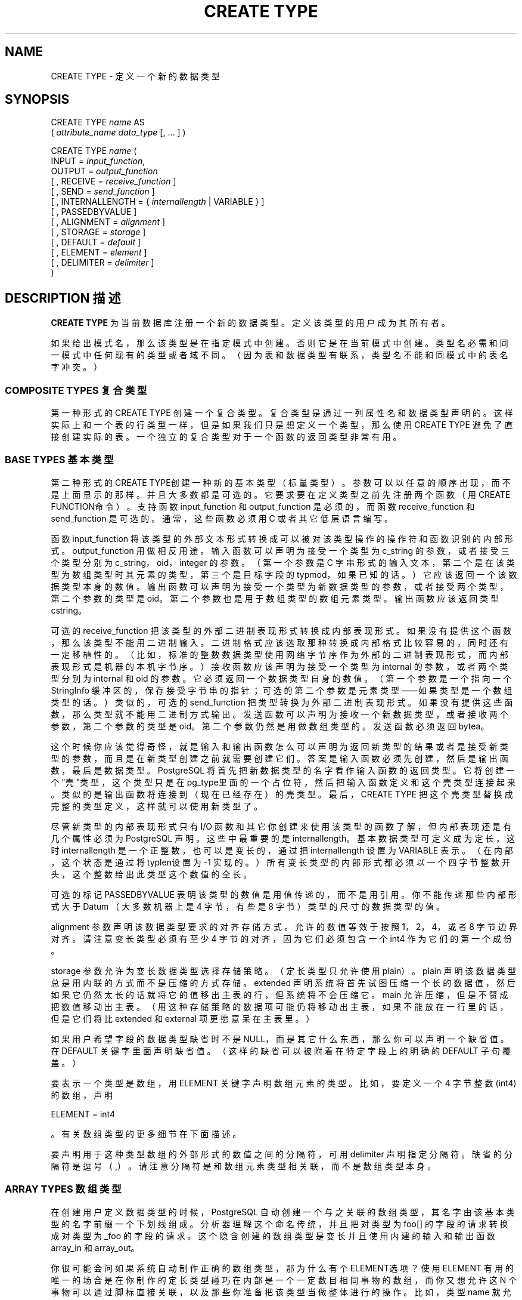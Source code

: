 .\" auto-generated by docbook2man-spec $Revision: 1.1 $
.TH "CREATE TYPE" "7" "2003-11-02" "SQL - Language Statements" "SQL Commands"
.SH NAME
CREATE TYPE \- 定义一个新的数据类型

.SH SYNOPSIS
.sp
.nf
CREATE TYPE \fIname\fR AS
    ( \fIattribute_name\fR \fIdata_type\fR [, ... ] )

CREATE TYPE \fIname\fR (
    INPUT = \fIinput_function\fR,
    OUTPUT = \fIoutput_function\fR
    [ , RECEIVE = \fIreceive_function\fR ]
    [ , SEND = \fIsend_function\fR ]
    [ , INTERNALLENGTH = { \fIinternallength\fR | VARIABLE } ]
    [ , PASSEDBYVALUE ]
    [ , ALIGNMENT = \fIalignment\fR ]
    [ , STORAGE = \fIstorage\fR ]
    [ , DEFAULT = \fIdefault\fR ]
    [ , ELEMENT = \fIelement\fR ]
    [ , DELIMITER = \fIdelimiter\fR ]
)
.sp
.fi
.SH "DESCRIPTION 描述"
.PP
\fBCREATE TYPE\fR 为当前数据库注册一个新的数据类型。 定义该类型的用户成为其所有者。
.PP
 如果给出模式名，那么该类型是在指定模式中创建。 否则它是在当前模式中创建。类型名必需和同一模式中任何现有的类型或者域不同。 （因为表和数据类型有联系，类型名不能和同模式中的表名字冲突。）
.SS "COMPOSITE TYPES 复合类型"
.PP
 第一种形式的 CREATE TYPE 创建一个复合类型。 复合类型是通过一列属性名和数据类型声明的。这样实际上和一个表的行类型一样， 但是如果我们只是想定义一个类型，那么使用 CREATE TYPE 避免了直接创建实际的表。 一个独立的复合类型对于一个函数的返回类型非常有用。
.SS "BASE TYPES 基本类型"
.PP
 第二种形式的CREATE TYPE创建一种新的基本类型（标量类型）。 参数可以以任意的顺序出现，而不是上面显示的那样。并且大多数都是可选的。 它要求要在定义类型之前先注册两个函数（用CREATE FUNCTION命令）。 支持函数 input_function 和 output_function 是必须的， 而函数 receive_function 和 send_function 是可选的。 通常，这些函数必须用 C 或者其它低层语言编写。
.PP
 函数 input_function  将该类型的外部文本形式转换成可以被对该类型操作的操作符和函数识别的内部形式。 output_function  用做相反用途。 输入函数可以声明为接受一个类型为 c_string 的参数，或者接受三个类型分别为 c_string，oid，integer 的参数。 （第一个参数是 C 字串形式的输入文本，第二个是在该类型为数组类型时其元素的类型， 第三个是目标字段的typmod，如果已知的话。） 它应该返回一个该数据类型本身的数值。 输出函数可以声明为接受一个类型为新数据类型的参数， 或者接受两个类型，第二个参数的类型是 oid。 第二个参数也是用于数组类型的数组元素类型。输出函数应该返回类型 cstring。
.PP
 可选的 receive_function 把该类型的外部二进制表现形式转换成内部表现形式。 如果没有提供这个函数，那么该类型不能用二进制输入。二进制格式应该选取那种转换成内部格式比较容易的，同时还有一定移植性的。 （比如，标准的整数数据类型使用网络字节序作为外部的二进制表现形式，而内部表现形式是机器的本机字节序。） 接收函数应该声明为接受一个类型为 internal 的参数，或者两个类型分别为 internal 和 oid 的参数。 它必须返回一个数据类型自身的数值。（第一个参数是一个指向一个 StringInfo 缓冲区的，保存接受字节串的指针； 可选的第二个参数是元素类型——如果类型是一个数组类型的话。）类似的，可选的 send_function  把类型转换为外部二进制表现形式。 如果没有提供这些函数，那么类型就不能用二进制方式输出。发送函数可以声明为接收一个新数据类型， 或者接收两个参数，第二个参数的类型是 oid。第二个参数仍然是用做数组类型的。 发送函数必须返回 bytea。
.PP
 这个时候你应该觉得奇怪，就是输入和输出函数怎么可以声明为返回新类型的结果或者是接受新类型的参数， 而且是在新类型创建之前就需要创建它们。 答案是输入函数必须先创建，然后是输出函数，最后是数据类型。 PostgreSQL 将首先把新数据类型的名字看作输入函数的返回类型。 它将创建一个"壳"类型，这个类型只是在 pg_type里面的一个占位符，然后把输入函数定义和这个壳类型连接起来。 类似的是输出函数将连接到（现在已经存在）的壳类型。最后， CREATE TYPE 把这个壳类型替换成完整的类型定义，这样就可以使用新类型了。
.PP
 尽管新类型的内部表现形式只有 I/O 函数和其它你创建来使用该类型的函数了解， 但内部表现还是有几个属性必须为 PostgreSQL 声明。 这些中最重要的是 internallength。 基本数据类型可定义成为定长，这时 internallength  是一个正整数，也可以是变长的，通过把 internallength  设置为 VARIABLE 表示。（在内部，这个状态 是通过将typlen设置为 -1 实现的。）所有变长类型的内部形式都必须以一个四字节整数开头，这个整数给出此类型这个数值的全长。
.PP
 可选的标记 PASSEDBYVALUE 表明该类型的数值是用值传递的， 而不是用引用。你不能传递那些内部形式大于 Datum （大多数机器上是 4 字节，有些是 8 字节）类型的尺寸的数据类型的值。
.PP
alignment 参数声明该数据类型要求的对齐存储方式。 允许的数值等效于按照 1，2，4，或者 8 字节边界对齐。请注意变长类型必须有至少 4 字节的对齐， 因为它们必须包含一个 int4 作为它们的第一个成份。
.PP
storage 参数允许为变长数据类型选择存储策略。 （定长类型只允许使用 plain）。 plain 声明该数据类型总是用内联的方式而不是压缩的方式存储。 extended 声明系统将首先试图压缩一个长的数据值，然后如果它仍然太长的话就将它的值移出主表的行， 但系统将不会压缩它。 main 允许压缩，但是不赞成把数值移动出主表。 （用这种存储策略的数据项可能仍将移动出主表，如果不能放在一行里的话， 但是它们将比 extended 和 external 项更愿意呆在主表里。）
.PP
 如果用户希望字段的数据类型缺省时不是 NULL，而是其它什么东西， 那么你可以声明一个缺省值。 在 DEFAULT 关键字里面声明缺省值。 （这样的缺省可以被附着在特定字段上的明确的 DEFAULT 子句覆盖。）
.PP
 要表示一个类型是数组，用 ELEMENT 关键字声明数组元素的类型。 比如，要定义一个 4 字节整数(int4)的数组，声明
 
ELEMENT = int4

。 有关数组类型的更多细节在下面描述。
.PP
 要声明用于这种类型数组的外部形式的数值之间的分隔符，可用 delimiter  声明指定分隔符。缺省的分隔符是逗号（,）。 请注意分隔符是和数组元素类型相关联，而不是数组类型本身。
.SS "ARRAY TYPES 数组类型"
.PP
 在创建用户定义数据类型的时候，PostgreSQL  自动创建一个与之关联的数组类型，其名字由该基本类型的名字前缀一个下划线组成。 分析器理解这个命名传统，并且把对类型为 foo[] 的字段的请求转换成对类型为 _foo  的字段的请求。这个隐含创建的数组类型是变长并且使用内建的输入和输出函数 array_in 和 array_out。
.PP
 你很可能会问如果系统自动制作正确的数组类型，那为什么有个 ELEMENT选项？使用 ELEMENT 有用的唯一的场合是在你制作的定长类型碰巧在内部是一个一定数目相同事物的数组， 而你又想允许这 N 个事物可以通过脚标直接关联，以及那些你准备把该类型当做整体进行的操作。 比如，类型 name 就允许其构成 char 用这种方法关联。 一个二维的 point 类型也可以允许其两个构成浮点型按照类似 point[0] 和 point[1] 的方法关联。 
请注意这个功能只适用与那些内部形式是一个相同的定长域的序列的类型。 一个可以脚标化的变长类型必须有被 array_in 和 array_out 使用的一般化的内部表现形式。 出于历史原因（也就是说，那些明显错误但补救来得太迟的问题），定长数组类型的脚标从零开始，而不是象变长类型那样的从一开始。
.SH "PARAMETERS 参数"
.TP
\fB\fIname\fB\fR
 将要创建的类型名（可以有模式修饰）。
.TP
\fB\fIattribute_name\fB\fR
 复合类型的一个属性（字段）的名字。
.TP
\fB\fIdata_type\fB\fR
 一个要成为一个复合类型的字段的现有数据类型的名字。
.TP
\fB\fIinput_function\fB\fR
 一个函数的名称， 将数据从外部类型转换成内部类型。
.TP
\fB\fIoutput_function\fB\fR
 一个函数的名称， 将数据从内部格式转换成适于显示的形式。
.TP
\fB\fIreceive_function\fB\fR
 把数据从类型的外部二进制形式转换成其内部形式的函数的名字。
.TP
\fB\fIsend_function\fB\fR
 把数据从类型的内部形式转换成其外部二进制形式的函数名。
.TP
\fB\fIinternallength\fB\fR
 一个数值常量，说明新类型的内部表现形式的长度。缺省的假设是它是变长的。
.TP
\fB\fIalignment\fB\fR
 该数据类型的存储对齐要求。如果声明了，必须是 char， int2， int4 或 double； 缺省是 int4。
.TP
\fB\fIstorage\fB\fR
 该数据类型的存储策略。如果声明了，必须是 plain，external， extended，或 main； 缺省是 plain。
.TP
\fB\fIdefault\fB\fR
 该类型的缺省值。通常是省略它的，所以缺省是 NULL。
.TP
\fB\fIelement\fB\fR
 被创建的类型是数组；这个声明数组元素的类型。
.TP
\fB\fIdelimiter\fB\fR
 将用做数组的数据元素之间分隔符的字符。
.SH "NOTES 注意"
.PP
 用户定义类型名不能以下划线（_） 开头而且只能有 62 个字符长。（或者通常是 NAMEDATALEN-2， 而不是其它名字那样的可以有 NAMEDATALEN-1 个字符）。 以下划线开头的类型名被解析成内部创建的数组类型名。
.PP
 在 PostgreSQL 版本 7.3 以前，我们要通过使用占位伪类型 opaque 代替函数的前向引用来避免创建壳类型。 7.3 之前 cstring 参数和结果同样需要声明伪 opaque。 要支持装载旧的转储外那间，CREATE TYPE 将接受那些用 opaque声明的函数， 但是它回发出一条通知并且用正确的类型改变函数的声明。
.SH "EXAMPLES 例子"
.PP
 这个例子创建一个复合类型并且在一个函数定义中使用它：
.sp
.nf
CREATE TYPE compfoo AS (f1 int, f2 text);
CREATE FUNCTION getfoo() RETURNS SETOF compfoo AS
  'SELECT fooid, fooname FROM foo' LANGUAGE SQL;
.sp
.fi
.PP
 这个命令创建box数据类型，并且将这种类型用于一个表定义：
.sp
.nf
CREATE TYPE box (
    INTERNALLENGTH = 16,
    INPUT = my_box_in_function,
    OUTPUT = my_box_out_function
);

CREATE TABLE myboxes (
    id integer,
    description box
);
.sp
.fi
.PP
 如果 box 的内部结构是一个四个 float4 的数组，我们可以说
.sp
.nf
CREATE TYPE box (
    INTERNALLENGTH = 16,
    INPUT = my_box_in_function,
    OUTPUT = my_box_out_function,
    ELEMENT = float4
);
.sp
.fi
 它允许一个 box 的数值成分成员可以用脚标访问。 否则该类型和前面的行为一样。
.PP
 这条命令创建一个大对象类型并将其用于一个表定义：
.sp
.nf
CREATE TYPE bigobj (
    INPUT = lo_filein, OUTPUT = lo_fileout,
    INTERNALLENGTH = VARIABLE
);
CREATE TABLE big_objs (
    id integer,
    obj bigobj
);
.sp
.fi
.PP
 更多的例子，包括合适的输入和输出函数，在 Chapter 31``Extending SQL'' in the documentation。
.SH "COMPATIBILITY 兼容性"
.PP
\fBCREATE TYPE\fR 命令是 PostgreSQL 扩展。在 SQL99 里有一个 CREATE TYPE 语句，但是细节上和 PostgreSQL 的有比较大区别。
.SH "SEE ALSO 参见"
CREATE FUNCTION [\fBcreate_function\fR(7)], DROP TYPE [\fBdrop_type\fR(l)]
.SH "译者"
.B Postgresql 中文网站
.B 何伟平 <laser@pgsqldb.org>

